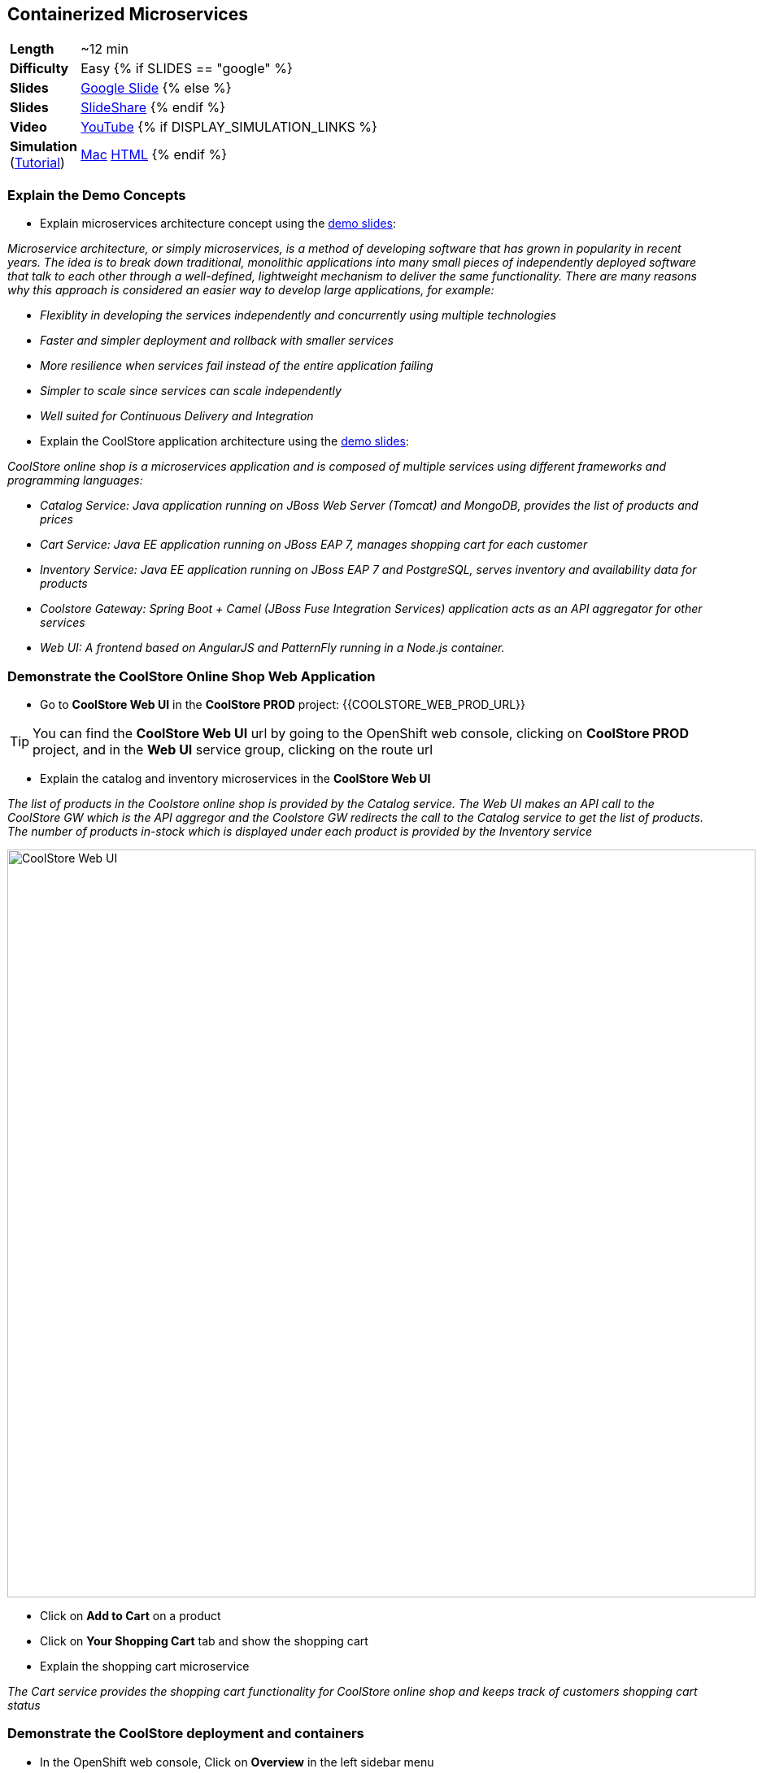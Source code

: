 ## Containerized Microservices

[cols="1d,7v", width="80%"]
|===
|*Length*|~12 min
|*Difficulty*|Easy
{% if SLIDES == "google" %}
|*Slides*|https://docs.google.com/presentation/d/1bt4k9yB0wDOj0d5WzDCWqftPxIizQ7f5S15LysEGFyQ/edit#slide=id.g19ddf4bec2_2_27[Google Slide]
{% else %}
|*Slides*|https://www.slideshare.net/secret/1e8Yow4e35IA8w/6[SlideShare]
{% endif %}
|*Video*|https://www.youtube.com/watch?v=dIWscwlRN78&list=PLk57upl23Db1fYboes5JowhAtEB3EWxEP&index=1[YouTube]
{% if DISPLAY_SIMULATION_LINKS %}
|*Simulation*  
(https://drive.google.com/open?id=0B630TpgzAhO_eERmS2lJcDM2OVU[Tutorial]) |https://drive.google.com/open?id=0B630TpgzAhO_YjVxSERlRzUyMms[Mac]
https://drive.google.com/open?id=0B630TpgzAhO_Vlgwa3RHUGg3MFE[HTML]
{% endif %}
|===


### Explain the Demo Concepts

* Explain microservices architecture concept using the https://docs.google.com/presentation/d/1bt4k9yB0wDOj0d5WzDCWqftPxIizQ7f5S15LysEGFyQ/edit#slide=id.g19ddf4bec2_0_514[demo slides]:
****
_Microservice architecture, or simply microservices, is a method of developing software that has grown in popularity in recent years. The idea is to break down traditional, monolithic applications into many small pieces of independently deployed software that talk to each other through a well-defined, lightweight mechanism to deliver the same functionality. There are many reasons why this approach is considered an easier way to develop large applications, for example:_

* _Flexiblity in developing the services independently and concurrently using multiple technologies_
* _Faster and simpler deployment and rollback with smaller services_
* _More resilience when services fail instead of the entire application failing_
* _Simpler to scale since services can scale independently_
* _Well suited for Continuous Delivery and Integration_
****

* Explain the CoolStore application architecture using the https://docs.google.com/a/redhat.com/presentation/d/1bt4k9yB0wDOj0d5WzDCWqftPxIizQ7f5S15LysEGFyQ/edit?usp=sharing[demo slides]: 
****
_CoolStore online shop is a microservices application and is composed of multiple services using different frameworks and programming languages:_

* _Catalog Service: Java application running on JBoss Web Server (Tomcat) and MongoDB, provides the list of products and prices_
* _Cart Service: Java EE application running on JBoss EAP 7, manages shopping cart for each customer_
* _Inventory Service: Java EE application running on JBoss EAP 7 and PostgreSQL, serves inventory and availability data for products_
* _Coolstore Gateway: Spring Boot + Camel (JBoss Fuse Integration Services) application acts as an API aggregator for other services_
* _Web UI: A frontend based on AngularJS and PatternFly running in a Node.js container._
****

### Demonstrate the CoolStore Online Shop Web Application

* Go to *CoolStore Web UI* in the *CoolStore PROD* project: {{COOLSTORE_WEB_PROD_URL}}

====
TIP: You can find the *CoolStore Web UI* url by going to the OpenShift web console,
clicking on *CoolStore PROD* project, and in the *Web UI* service group, clicking on the route url
====

* Explain the catalog and inventory microservices in the *CoolStore Web UI*

****
_The list of products in the Coolstore online shop is provided by the Catalog service. The Web UI makes an API call to the CoolStore GW which is the API aggregor and the Coolstore GW redirects the call to the Catalog service to get the list of products. The number of products in-stock which is displayed under each product is provided by the Inventory service_
****

image::demos/msa-overview-coolstore-web.png[CoolStore Web UI,width=920,align=center]

* Click on *Add to Cart* on a product
* Click on *Your Shopping Cart* tab and show the shopping cart
* Explain the shopping cart microservice

****
_The Cart service provides the shopping cart functionality for CoolStore online shop and keeps track of customers shopping cart status_
****

### Demonstrate the CoolStore deployment and containers

* In the OpenShift web console, Click on *Overview* in the left sidebar menu
* Explain the NodeJS container in *Web UI*

****
_The Web UI container is the front-end of the CoolStore application built using NodeJS and AngularJS and provides the web experience demoed in the previous step_
****

* Explain other service groups (Inventory, etc) and the microservices deployed in containers

****
_The Cart, Inventory, Catalog and Coolstore GW services that were demoed in previous steps, are all running in separate containers in the displayed project which allows them to get deployed or scale independently._
****

### Demonstrate Inventory service container (JBoss EAP-based microservices)

* Go to OpenShift web console
* Scroll to the *Inventory* service group
* Explain the containers in the *Inventory* service group: JBoss EAP and PostgreSQL database

****
_The Inventory service is a Java EE application running on JBoss EAP 7 and uses a PostreSQL database to persist data. JBoss EAP and PostgreSQL each run in their own containers._
****

* Explain how a microservices can be deployed on JBoss EAP

****
_OpenShift provides a set of middleware service in order to simplify running traditional and cloud-native applications in containers. Microservices can be deployed on JBoss EAP running inside a container, or alternatively on other application and web servers like Tomcat (JBoss Web Server) or even as a fat jar directly inside the container like Spring Boot when running on OpenShift._
****

* Click on JBoss EAP (inventory-service) pod circle
* Explain the service concept and load balancing between the pods list (currently one pod)

****
_An OpenShift service is a grouping of containers (pods in fact) that are running and provides internal load-balancing betweent them. Services are "cheap" and you can have many services within the cluster. Kubernetes services can efficiently power a microservice architecture. Backing containers can be added to or removed from a service arbitrarily while the service remains consistently available, enabling anything that depends on the service to refer to it at a consistent internal address. Currently there is only one container for the Inventory service. When the Inventory service is scaled to more containers, OpenShift would automatically load-balance requests between the Inventory containers._
****

* Click on *inventory-xxxxx* in the list
* Explain the container details displayed.

****
_The Details tab provides valuable information about the container:_

* _Container IP and the node the container is running on_
* _Health information like the number of times the container was restarted or what caused the last container restart (e.g. out of memory)._
* _Container image version_
* _CPU and memory allocated to the container_
* _Persistent storage attached to the container_ 
****

* Click on *Metrics* tab and explain the metrics
* Click on *Logs* tab and show the logs
* Point out JBoss EAP in the logs

image::demos/msa-overview-eap-logs.png[JBoss EAP Container Logs,width=920,align=center]

* Explain the central log management with Elastic and Kibana

****
_Container logs can be directly viewed in OpenShift without the need to go inside the container. Furthermore, OpenShift provides out-of-the-box central log management via Elastic and Kibana. All container logs are sent to Elastic and can be queried and monitored thorough Kibana even after the containers are removed._
****

* Click on *Terminal* and explain remote shell access to the container
* Type +ps aux+in the terminal and press *Enter* to display the processes running inside the container

### Demonstrate Inventory service persistent database container (PostgreSQL)

* In the OpenShift web console, Click on *Overview* in the left sidebar menu
* Explain the service concept and how JBoss EAP finds its PostgreSQL database

****
_The Inventory application running on JBoss EAP does not need to know on which container the PostgreSQL is deployed in order to find it. An OpenShift service is defined for the database, inventory-postgresql, which performs the service discovery and always sends requests to the container that hosts the PostgreSQL database for Inventory service._
****

* Explain the persistence concept

****
_One of the problems with containerized applications is that they have to be stateless since when a container gets restarted, the data disappears. OpenShift solves this problem by allowing users to request persistent storage for a container and automatically creating and attaching it inside the container which allows the data to be available even if the container is restarted or removed. Persistent storage is an essential feature when running databases in connainers._
****

* Click on *Storage* on the left sidebar menu
* Explain requesting storage and dynamic provisioning

****
_OpenShift supports dynamic provisioning which simplifies administration by allowing persistent volumes to be automatically created when users request it based on the rules and policies that the administrators have defined_.
****

### Demonstrate Catalog service container (JBoss Web Server-based microservice)

* In the OpenShift web console, Click on *Overview* in the left sidebar menu
* Scroll to *Catalog* service group
* Explain the containers in the *Catalog* service group: JBoss Web Server and MongoDB database

****
_The Catalog service is a microservice running on JBoss Web Server (Tomcat) and uses a MongoDB databased to store data. JBoss Web Server and MongoDB each runs in its own container._
****

* Click on JBoss Web Server (catalog) pod circle
* Click on *catalog-xxxxx* in the list
* Click on *Logs* tab and show the logs
* Point out JBoss Web Server in the logs

image::demos/msa-overview-jws-logs.png[JBoss Web Server Container Logs,width=920,align=center]

### Demonstrate CoolStore Gateway container (Fuse Integration Services, Camel and Netflix OSS)

* In the OpenShift web console, Click on *Overview* in the left sidebar menu
* Scroll to *Coolstore GW* service group
* Explain Camel integration and Netflix OSS

****
_JBoss Fuse Integration Services (FIS) provides a set of tools that enable development, deployment, and management of integration microservices within OpenShift. Coolstore Gateway (GW) is a Spring Boot service that uses Apache Camel (part of JBoss FIS) to aggregate API calls to other services (Cart, Catalog and Inventory) and controls how data passes through to those services by applying the required data transformation, fail over, audit, load-balancing and more._

_Netflix OSS is a set of components that can be used to implement microservices and can be integrated well with JBoss FIS and OpenShift. Coolstore GW uses Hystrix and Turbine from Netflix OSS to provide fault tolerance when calling other services by isolating problems and preventing cascading failures (one part failing causing the whole application to fail) in distributed systems._
****
